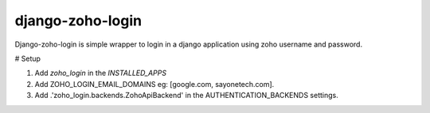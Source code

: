 =====
django-zoho-login
=====

Django-zoho-login is simple wrapper to login in a django application using zoho username and password.

# Setup

1. Add `zoho_login` in the `INSTALLED_APPS`
2. Add ZOHO_LOGIN_EMAIL_DOMAINS eg: [google.com, sayonetech.com].
3. Add .'zoho_login.backends.ZohoApiBackend' in the AUTHENTICATION_BACKENDS settings.

.. code:: python
	AUTHENTICATION_BACKENDS = (
	    'django.contrib.auth.backends.ModelBackend',
	    'zoho_login.backends.ZohoApiBackend',
	)


